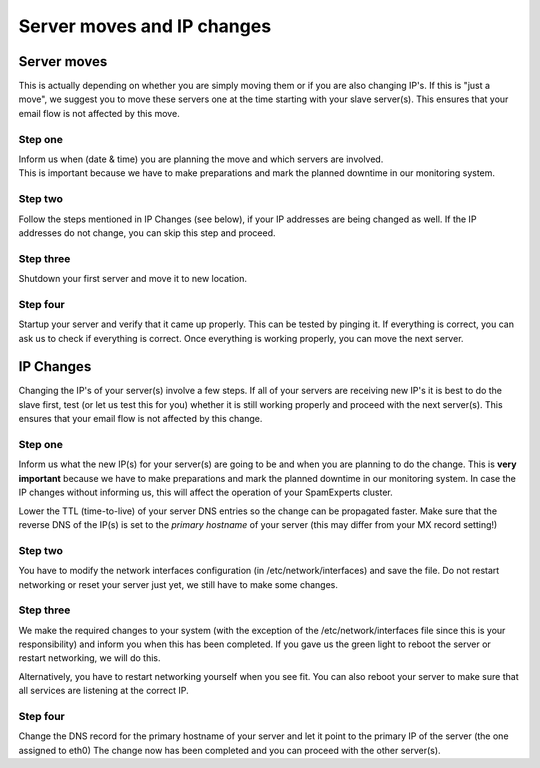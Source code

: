.. _2-Server-moves-and-IP-changes:

Server moves and IP changes
===========================

Server moves
------------

This is actually depending on whether you are simply moving them or if
you are also changing IP's. If this is "just a move", we suggest you to
move these servers one at the time starting with your slave server(s).
This ensures that your email flow is not affected by this move.

Step one
~~~~~~~~

| Inform us when (date & time) you are planning the move and which
  servers are involved.
| This is important because we have to make preparations and mark the
  planned downtime in our monitoring system.

Step two
~~~~~~~~

Follow the steps mentioned in IP Changes (see below), if your IP
addresses are being changed as well. If the IP addresses do not change,
you can skip this step and proceed.

Step three
~~~~~~~~~~

Shutdown your first server and move it to new location.

Step four
~~~~~~~~~

Startup your server and verify that it came up properly. This can be
tested by pinging it. If everything is correct, you can ask us to check
if everything is correct. Once everything is working properly, you can
move the next server.

IP Changes
----------

Changing the IP's of your server(s) involve a few steps. If all of your
servers are receiving new IP's it is best to do the slave first, test
(or let us test this for you) whether it is still working properly and
proceed with the next server(s). This ensures that your email flow is
not affected by this change.

Step one
~~~~~~~~

Inform us what the new IP(s) for your server(s) are going to be and when
you are planning to do the change. This is **very important** because we
have to make preparations and mark the planned downtime in our
monitoring system. In case the IP changes without informing us, this
will affect the operation of your SpamExperts cluster.

Lower the TTL (time-to-live) of your server DNS entries so the change
can be propagated faster. Make sure that the reverse DNS of the IP(s) is
set to the *primary hostname* of your server (this may differ from your
MX record setting!)

Step two
~~~~~~~~

You have to modify the network interfaces configuration (in
/etc/network/interfaces) and save the file. Do not restart networking or
reset your server just yet, we still have to make some changes.

Step three
~~~~~~~~~~

We make the required changes to your system (with the exception of the
/etc/network/interfaces file since this is your responsibility) and
inform you when this has been completed. If you gave us the green light
to reboot the server or restart networking, we will do this.

Alternatively, you have to restart networking yourself when you see fit.
You can also reboot your server to make sure that all services are
listening at the correct IP.

Step four
~~~~~~~~~

Change the DNS record for the primary hostname of your server and let it
point to the primary IP of the server (the one assigned to eth0) The
change now has been completed and you can proceed with the other
server(s).
